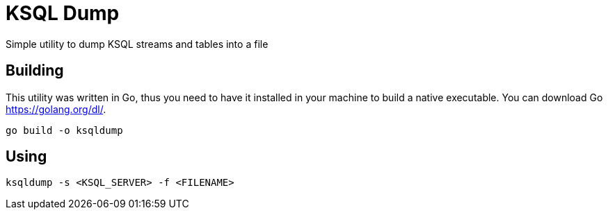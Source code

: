 = KSQL Dump
Simple utility to dump KSQL streams and tables into a file

== Building
This utility was written in Go, thus you need to have it installed in your machine to build a native executable. You can download Go link:here[https://golang.org/dl/].
[source,bash]
----
go build -o ksqldump
----

== Using
[source,bash]
----
ksqldump -s <KSQL_SERVER> -f <FILENAME>
----
